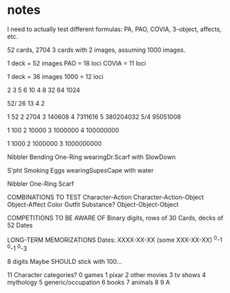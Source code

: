 * notes
I need to actually test different formulas: PA, PAO, COVIA, 3-object, affects, etc.



52 cards, 2704
3 cards with 2 images, assuming 1000 images.

1 deck = 52 images
    PAO = 18 loci
    COVIA = 11 loci

1 deck = 36 images
    1000 = 12 loci

2 3  5  6   10
4 8 32 64 1024

52/ 26 13 4 2

1          52
2        2704
3      140608
4     7311616
5   380204032
5/4  95051008

1         100
2       10000
3     1000000
4   100000000

1        1000
2     1000000
3  1000000000

Nibbler Bending One-Ring wearingDr.Scarf with SlowDown

S'pht Smoking Eggs wearingSupesCape with water

Nibbler One-Ring Scarf



COMBINATIONS TO TEST
Character-Action
Character-Action-Object
Object-Affect
    Color
    Outfit
    Substance?
Object-Object-Object

COMPETITIONS TO BE AWARE OF
Binary digits, rows of 30
Cards, decks of 52
Dates

LONG-TERM MEMORIZATIONS
Dates: XXXX-XX-XX (some XXX-XX-XX)
       ^0-1
            ^0-1
               ^0-3

8 digits
Maybe SHOULD stick with 100...


11 Character categories?
    0 games
    1 pixar
    2 other movies
    3 tv shows
    4 mythology
    5 generic/occupation
    6 books
    7 animals
    8 
    9 
    A 
